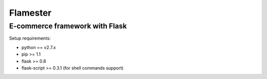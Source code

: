 =========
Flamester
=========

-------------------------------
E-commerce framework with Flask
-------------------------------

Setup requirements:

- python == v2.7.x
- pip >= 1.1
- flask >= 0.8
- flask-script >= 0.3.1 (for shell commands support)